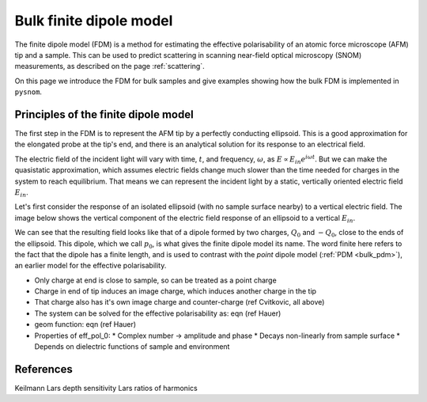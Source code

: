.. _bulk_fdm:

Bulk finite dipole model
========================

The finite dipole model (FDM) is a method for estimating the effective
polarisability of an atomic force microscope (AFM) tip and a sample.
This can be used to predict scattering in scanning near-field optical
microscopy (SNOM) measurements, as described on the page :ref:`scattering`.

On this page we introduce the FDM for bulk samples and give examples
showing how the bulk FDM is implemented in ``pysnom``.

Principles of the finite dipole model
-------------------------------------

The first step in the FDM is to represent the AFM tip by a perfectly
conducting ellipsoid.
This is a good approximation for the elongated probe at the tip's end, and
there is an analytical solution for its response to an electrical field.

The electric field of the incident light will vary with time, :math:`t`,
and frequency, :math:`\omega`, as :math:`E \propto E_{in} e^{i \omega t}`.
But we can make the quasistatic approximation, which assumes electric
fields change much slower than the time needed for charges in the system to
reach equilibrium.
That means we can represent the incident light by a static, vertically
oriented electric field :math:`E_{in}`.

Let's first consider the response of an isolated ellipsoid (with no sample
surface nearby) to a vertical electric field.
The image below shows the vertical component of the electric field response
of an ellipsoid to a vertical :math:`E_{in}`.

.. image:: diagrams/dipole_field.svg
   :align: center

We can see that the resulting field looks like that of a dipole formed by
two charges, :math:`Q_0` and :math:`-Q_0`, close to the ends of the
ellipsoid.
This dipole, which we call :math:`p_0`, is what gives the finite dipole
model its name.
The word finite here refers to the fact that the dipole has a finite
length, and is used to contrast with the *point* dipole model
(:ref:`PDM <bulk_pdm>`), an earlier model for the effective polarisability.

* Only charge at end is close to sample, so can be treated as a point charge
* Charge in end of tip induces an image charge, which induces another charge in the tip
* That charge also has it's own image charge and counter-charge (ref Cvitkovic, all above)
* The system can be solved for the effective polarisability as: eqn (ref Hauer)
* geom function: eqn (ref Hauer)
* Properties of eff_pol_0:
  * Complex number -> amplitude and phase
  * Decays non-linearly from sample surface
  * Depends on dielectric functions of sample and environment

.. image:: diagrams/fdm.svg
   :align: center

References
----------
Keilmann
Lars depth sensitivity
Lars ratios of harmonics